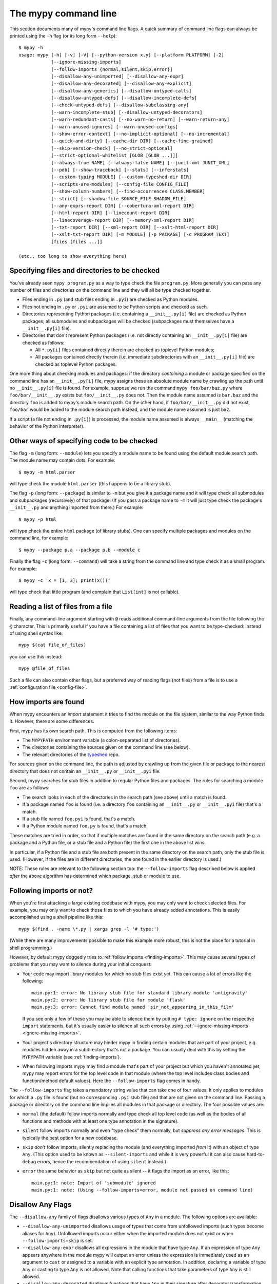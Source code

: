.. _command-line:

The mypy command line
=====================

This section documents many of mypy's command line flags.  A quick
summary of command line flags can always be printed using the ``-h``
flag (or its long form ``--help``)::

  $ mypy -h
  usage: mypy [-h] [-v] [-V] [--python-version x.y] [--platform PLATFORM] [-2]
              [--ignore-missing-imports]
              [--follow-imports {normal,silent,skip,error}]
              [--disallow-any-unimported] [--disallow-any-expr]
              [--disallow-any-decorated] [--disallow-any-explicit]
              [--disallow-any-generics] [--disallow-untyped-calls]
              [--disallow-untyped-defs] [--disallow-incomplete-defs]
              [--check-untyped-defs] [--disallow-subclassing-any]
              [--warn-incomplete-stub] [--disallow-untyped-decorators]
              [--warn-redundant-casts] [--no-warn-no-return] [--warn-return-any]
              [--warn-unused-ignores] [--warn-unused-configs]
              [--show-error-context] [--no-implicit-optional] [--no-incremental]
              [--quick-and-dirty] [--cache-dir DIR] [--cache-fine-grained]
              [--skip-version-check] [--no-strict-optional]
              [--strict-optional-whitelist [GLOB [GLOB ...]]]
              [--always-true NAME] [--always-false NAME] [--junit-xml JUNIT_XML]
              [--pdb] [--show-traceback] [--stats] [--inferstats]
              [--custom-typing MODULE] [--custom-typeshed-dir DIR]
              [--scripts-are-modules] [--config-file CONFIG_FILE]
              [--show-column-numbers] [--find-occurrences CLASS.MEMBER]
              [--strict] [--shadow-file SOURCE_FILE SHADOW_FILE]
              [--any-exprs-report DIR] [--cobertura-xml-report DIR]
              [--html-report DIR] [--linecount-report DIR]
              [--linecoverage-report DIR] [--memory-xml-report DIR]
              [--txt-report DIR] [--xml-report DIR] [--xslt-html-report DIR]
              [--xslt-txt-report DIR] [-m MODULE] [-p PACKAGE] [-c PROGRAM_TEXT]
              [files [files ...]]

  (etc., too long to show everything here)

Specifying files and directories to be checked
**********************************************

You've already seen ``mypy program.py`` as a way to type check the
file ``program.py``.  More generally you can pass any number of files
and directories on the command line and they will all be type checked
together.

- Files ending in ``.py`` (and stub files ending in ``.pyi``) are
  checked as Python modules.

- Files not ending in ``.py`` or ``.pyi`` are assumed to be Python
  scripts and checked as such.

- Directories representing Python packages (i.e. containing a
  ``__init__.py[i]`` file) are checked as Python packages; all
  submodules and subpackages will be checked (subpackages must
  themselves have a ``__init__.py[i]`` file).

- Directories that don't represent Python packages (i.e. not directly
  containing an ``__init__.py[i]`` file) are checked as follows:

  - All ``*.py[i]`` files contained directly therein are checked as
    toplevel Python modules;

  - All packages contained directly therein (i.e. immediate
    subdirectories with an ``__init__.py[i]`` file) are checked as
    toplevel Python packages.

One more thing about checking modules and packages: if the directory
*containing* a module or package specified on the command line has an
``__init__.py[i]`` file, mypy assigns these an absolute module name by
crawling up the path until no ``__init__.py[i]`` file is found.  For
example, suppose we run the command ``mypy foo/bar/baz.py`` where
``foo/bar/__init__.py`` exists but ``foo/__init__.py`` does not.  Then
the module name assumed is ``bar.baz`` and the directory ``foo`` is
added to mypy's module search path.  On the other hand, if
``foo/bar/__init__.py`` did not exist, ``foo/bar`` would be added to
the module search path instead, and the module name assumed is just
``baz``.

If a script (a file not ending in ``.py[i]``) is processed, the module
name assumed is always ``__main__`` (matching the behavior of the
Python interpreter).

Other ways of specifying code to be checked
*******************************************

The flag ``-m`` (long form: ``--module``) lets you specify a module
name to be found using the default module search path.  The module
name may contain dots.  For example::

  $ mypy -m html.parser

will type check the module ``html.parser`` (this happens to be a
library stub).

The flag ``-p`` (long form: ``--package``) is similar to ``-m`` but
you give it a package name and it will type check all submodules and
subpackages (recursively) of that package.  (If you pass a package
name to ``-m`` it will just type check the package's ``__init__.py``
and anything imported from there.)  For example::

  $ mypy -p html

will type check the entire ``html`` package (of library stubs). One can
specify multiple packages and modules on the command line, for example::

  $ mypy --package p.a --package p.b --module c

Finally the flag ``-c`` (long form: ``--command``) will take a string
from the command line and type check it as a small program.  For
example::

  $ mypy -c 'x = [1, 2]; print(x())'

will type check that little program (and complain that ``List[int]``
is not callable).

Reading a list of files from a file
***********************************

Finally, any command-line argument starting with ``@`` reads additional
command-line arguments from the file following the ``@`` character.
This is primarily useful if you have a file containing a list of files
that you want to be type-checked: instead of using shell syntax like::

  mypy $(cat file_of_files)

you can use this instead::

  mypy @file_of_files

Such a file can also contain other flags, but a preferred way of
reading flags (not files) from a file is to use a
:ref:`configuration file <config-file>`.


.. _finding-imports:

How imports are found
*********************

When mypy encounters an `import` statement it tries to find the module
on the file system, similar to the way Python finds it.
However, there are some differences.

First, mypy has its own search path.
This is computed from the following items:

- The ``MYPYPATH`` environment variable
  (a colon-separated list of directories).
- The directories containing the sources given on the command line
  (see below).
- The relevant directories of the
  `typeshed <https://github.com/python/typeshed>`_ repo.

For sources given on the command line, the path is adjusted by crawling
up from the given file or package to the nearest directory that does not
contain an ``__init__.py`` or ``__init__.pyi`` file.

Second, mypy searches for stub files in addition to regular Python files
and packages.
The rules for searching a module ``foo`` are as follows:

- The search looks in each of the directories in the search path
  (see above) until a match is found.
- If a package named ``foo`` is found (i.e. a directory
  ``foo`` containing an ``__init__.py`` or ``__init__.pyi`` file)
  that's a match.
- If a stub file named ``foo.pyi`` is found, that's a match.
- If a Python module named ``foo.py`` is found, that's a match.

These matches are tried in order, so that if multiple matches are found
in the same directory on the search path
(e.g. a package and a Python file, or a stub file and a Python file)
the first one in the above list wins.

In particular, if a Python file and a stub file are both present in the
same directory on the search path, only the stub file is used.
(However, if the files are in different directories, the one found
in the earlier directory is used.)

NOTE: These rules are relevant to the following section too:
the ``--follow-imports`` flag described below is applied *after* the
above algorithm has determined which package, stub or module to use.

.. _follow-imports:

Following imports or not?
*************************

When you're first attacking a large existing codebase with mypy, you
may only want to check selected files.  For example, you may only want
to check those files to which you have already added annotations.
This is easily accomplished using a shell pipeline like this::

  mypy $(find . -name \*.py | xargs grep -l '# type:')

(While there are many improvements possible to make this example more
robust, this is not the place for a tutorial in shell programming.)

However, by default mypy doggedly tries to :ref:`follow imports
<finding-imports>`.  This may cause several types of problems that you
may want to silence during your initial conquest:

- Your code may import library modules for which no stub files exist
  yet.  This can cause a lot of errors like the following::

    main.py:1: error: No library stub file for standard library module 'antigravity'
    main.py:2: error: No library stub file for module 'flask'
    main.py:3: error: Cannot find module named 'sir_not_appearing_in_this_film'

  If you see only a few of these you may be able to silence them by
  putting ``# type: ignore`` on the respective ``import`` statements,
  but it's usually easier to silence all such errors by using
  :ref:`--ignore-missing-imports <ignore-missing-imports>`.

- Your project's directory structure may hinder mypy in finding
  certain modules that are part of your project, e.g. modules hidden
  away in a subdirectory that's not a package.  You can usually deal
  with this by setting the ``MYPYPATH`` variable (see
  :ref:`finding-imports`).

- When following imports mypy may find a module that's part of your
  project but which you haven't annotated yet, mypy may report errors
  for the top level code in that module (where the top level includes
  class bodies and function/method default values).  Here the
  ``--follow-imports`` flag comes in handy.

The ``--follow-imports`` flag takes a mandatory string value that can
take one of four values.  It only applies to modules for which a
``.py`` file is found (but no corresponding ``.pyi`` stub file) and
that are not given on the command line.  Passing a package or
directory on the command line implies all modules in that package or
directory.  The four possible values are:

- ``normal`` (the default) follow imports normally and type check all
  top level code (as well as the bodies of all functions and methods
  with at least one type annotation in the signature).

- ``silent`` follow imports normally and even "type check" them
  normally, but *suppress any error messages*. This is typically the
  best option for a new codebase.

- ``skip`` *don't* follow imports, silently replacing the module (and
  everything imported *from* it) with an object of type ``Any``.
  (This option used to be known as ``--silent-imports`` and while it
  is very powerful it can also cause hard-to-debug errors, hence the
  recommendation of using ``silent`` instead.)

- ``error`` the same behavior as ``skip`` but not quite as silent --
  it flags the import as an error, like this::

    main.py:1: note: Import of 'submodule' ignored
    main.py:1: note: (Using --follow-imports=error, module not passed on command line)

.. _disallow-any:

Disallow Any Flags
******************

The ``--disallow-any`` family of flags disallows various types of ``Any`` in a module.
The following options are available:

- ``--disallow-any-unimported`` disallows usage of types that come from unfollowed imports
  (such types become aliases for ``Any``). Unfollowed imports occur either
  when the imported module does not exist or when ``--follow-imports=skip``
  is set.

- ``--disallow-any-expr`` disallows all expressions in the module that have type ``Any``.
  If an expression of type ``Any`` appears anywhere in the module
  mypy will output an error unless the expression is immediately
  used as an argument to ``cast`` or assigned to a variable with an
  explicit type annotation. In addition, declaring a variable of type ``Any``
  or casting to type ``Any`` is not allowed. Note that calling functions
  that take parameters of type ``Any`` is still allowed.

- ``--disallow-any-decorated`` disallows functions that have ``Any`` in their signature
  after decorator transformation.

- ``--disallow-any-explicit`` disallows explicit ``Any`` in type positions such as type
  annotations and generic type parameters.

- ``--disallow-any-generics`` disallows usage of generic types that do not specify explicit
  type parameters. Moreover, built-in collections (such as ``list`` and
  ``dict``) become disallowed as you should use their aliases from the typing
  module (such as ``List[int]`` and ``Dict[str, str]``).


Additional command line flags
*****************************

Here are some more useful flags:

.. _ignore-missing-imports:

- ``--ignore-missing-imports`` suppresses error messages about imports
  that cannot be resolved (see :ref:`follow-imports` for some examples).

- ``--no-strict-optional`` disables strict checking of ``Optional[...]``
  types and ``None`` values. With this option, mypy doesn't
  generally check the use of ``None`` values -- they are valid
  everywhere. See :ref:`no_strict_optional` for more about this feature.

  **Note:** Strict optional checking was enabled by default starting in
  mypy 0.600, and in previous versions it had to be explicitly enabled
  using ``--strict-optional`` (which is still accepted).

- ``--disallow-untyped-defs`` reports an error whenever it encounters
  a function definition without type annotations.

- ``--check-untyped-defs`` is less severe than the previous option --
  it type checks the body of every function, regardless of whether it
  has type annotations.  (By default the bodies of functions without
  annotations are not type checked.)  It will assume all arguments
  have type ``Any`` and always infer ``Any`` as the return type.

- ``--disallow-incomplete-defs`` reports an error whenever it
  encounters a partly annotated function definition.

- ``--disallow-untyped-calls`` reports an error whenever a function
  with type annotations calls a function defined without annotations.

- ``--disallow-untyped-decorators`` reports an error whenever a function
  with type annotations is decorated with a decorator without annotations.

.. _disallow-subclassing-any:

- ``--disallow-subclassing-any`` reports an error whenever a class
  subclasses a value of type ``Any``.  This may occur when the base
  class is imported from a module that doesn't exist (when using
  :ref:`--ignore-missing-imports <ignore-missing-imports>`) or is
  ignored due to :ref:`--follow-imports=skip <follow-imports>` or a
  ``# type: ignore`` comment on the ``import`` statement.  Since the
  module is silenced, the imported class is given a type of ``Any``.
  By default mypy will assume that the subclass correctly inherited
  the base class even though that may not actually be the case.  This
  flag makes mypy raise an error instead.

.. _incremental:

- Incremental mode enables a module cache, using results from
  previous runs to speed up type checking. Incremental mode can help
  when most parts of your program haven't changed since the previous
  mypy run.

  Incremental mode is the default and may be disabled with
  ``--no-incremental``.

- ``--cache-dir DIR`` is a companion flag to incremental mode, which
  specifies where the cache files are written.  By default this is
  ``.mypy_cache`` in the current directory.  While the cache is only
  read in incremental mode, it is written even in non-incremental
  mode, in order to "warm" the cache.  To disable writing the cache,
  use ``--cache-dir=/dev/null`` (UNIX) or ``--cache-dir=nul``
  (Windows).  Cache files belonging to a different mypy version are
  ignored.  This flag can be useful for controlling cache use when using
  :ref:`remote caching <remote-cache>`.

.. _quick-mode:

- ``--quick-and-dirty`` is an experimental, unsafe variant of
  :ref:`incremental mode <incremental>`.  Quick mode is faster than
  regular incremental mode, because it only re-checks modules that
  were modified since their cache file was last written (regular
  incremental mode also re-checks all modules that depend on one or
  more modules that were re-checked).  Quick mode is unsafe because it
  may miss problems caused by a change in a dependency.  Quick mode
  updates the cache, but regular incremental mode ignores cache files
  written by quick mode.

- ``--python-executable EXECUTABLE`` will have mypy collect type information
  from `PEP 561`_ compliant packages installed for the Python executable
  ``EXECUTABLE``. If not provided, mypy will use PEP 561 compliant packages
  installed for the Python executable running mypy. See
  :ref:`installed-packages` for more on making PEP 561 compliant packages.
  This flag will attempt to set ``--python-version`` if not already set.

- ``--python-version X.Y`` will make mypy typecheck your code as if it were
  run under Python version X.Y. Without this option, mypy will default to using
  whatever version of Python is running mypy. Note that the ``-2`` and
  ``--py2`` flags are aliases for ``--python-version 2.7``. See
  :ref:`version_and_platform_checks` for more about this feature. This flag
  will attempt to find a Python executable of the corresponding version to
  search for `PEP 561`_ compliant packages. If you'd like to disable this,
  see ``--no-site-packages`` below.

- ``--no-site-packages`` will disable searching for `PEP 561`_ compliant
  packages. This will also disable searching for a usable Python executable.
  Use this  flag if mypy cannot find a Python executable for the version of
  Python being checked, and you don't need to use PEP 561 typed packages.
  Otherwise, use ``--python-executable``.

- ``--platform PLATFORM`` will make mypy typecheck your code as if it were
  run under the given operating system. Without this option, mypy will
  default to using whatever operating system you are currently using. See
  :ref:`version_and_platform_checks` for more about this feature.

.. _always-true:

- ``--always-true NAME`` will treat all variables named ``NAME`` as
  compile-time constants that are always true.  May be repeated.

- ``--always-false NAME`` will treat all variables named ``NAME`` as
  compile-time constants that are always false.  May be repeated.

- ``--show-column-numbers`` will add column offsets to error messages,
  for example, the following indicates an error in line 12, column 9
  (note that column offsets are 0-based):

  .. code-block:: python

     main.py:12:9: error: Unsupported operand types for / ("int" and "str")

- ``--scripts-are-modules`` will give command line arguments that
  appear to be scripts (i.e. files whose name does not end in ``.py``)
  a module name derived from the script name rather than the fixed
  name ``__main__``.  This allows checking more than one script in a
  single mypy invocation.  (The default ``__main__`` is technically
  more correct, but if you have many scripts that import a large
  package, the behavior enabled by this flag is often more
  convenient.)

- ``--custom-typeshed-dir DIR`` specifies the directory where mypy looks for
  typeshed stubs, instead of the typeshed that ships with mypy.  This is
  primarily intended to make it easier to test typeshed changes before
  submitting them upstream, but also allows you to use a forked version of
  typeshed.

.. _config-file-flag:

- ``--config-file CONFIG_FILE`` causes configuration settings to be
  read from the given file.  By default settings are read from ``mypy.ini``
  or ``setup.cfg`` in the current directory, or ``.mypy.ini`` in the user home
  directory.  Settings override mypy's built-in defaults and command line flags
  can override settings. See :ref:`config-file` for the syntax of configuration
  files.

- ``--junit-xml JUNIT_XML`` will make mypy generate a JUnit XML test
  result document with type checking results. This can make it easier
  to integrate mypy with continuous integration (CI) tools.

- ``--find-occurrences CLASS.MEMBER`` will make mypy print out all
  usages of a class member based on static type information. This
  feature is experimental.

- ``--cobertura-xml-report DIR`` causes mypy to generate a Cobertura
  XML type checking coverage report.

- ``--warn-no-return`` causes mypy to generate errors for missing return
  statements on some execution paths. Mypy doesn't generate these errors
  for functions with ``None`` or ``Any`` return types. Mypy
  also currently ignores functions with an empty body or a body that is
  just ellipsis (``...``), since these can be valid as abstract methods.
  This option is on by default.

- ``--warn-return-any`` causes mypy to generate a warning when returning a value
  with type ``Any`` from a function declared with a non- ``Any`` return type.

- ``--strict`` mode enables all optional error checking flags.  You can see the
  list of flags enabled by strict mode in the full ``mypy -h`` output.

.. _shadow-file:

- ``--shadow-file SOURCE_FILE SHADOW_FILE``: when mypy is asked to typecheck
  ``SOURCE_FILE``, this makes it read from and typecheck the contents of
  ``SHADOW_FILE`` instead. However, diagnostics will continue to refer to
  ``SOURCE_FILE``. Specifying this argument multiple times
  (``--shadow-file X1 Y1 --shadow-file X2 Y2``)
  will allow mypy to perform multiple substitutions.

  This allows tooling to create temporary files with helpful modifications
  without having to change the source file in place. For example, suppose we
  have a pipeline that adds ``reveal_type`` for certain variables.
  This pipeline is run on ``original.py`` to produce ``temp.py``.
  Running ``mypy --shadow-file original.py temp.py original.py`` will then
  cause mypy to typecheck the contents of ``temp.py`` instead of  ``original.py``,
  but error messages will still reference ``original.py``.

.. _no-implicit-optional:

- ``--no-implicit-optional`` causes mypy to stop treating arguments
  with a ``None`` default value as having an implicit ``Optional[...]``
  type.

For the remaining flags you can read the full ``mypy -h`` output.

.. note::

   Command line flags are liable to change between releases.

.. _PEP 561: https://www.python.org/dev/peps/pep-0561/

.. _integrating-mypy:

Integrating mypy into another Python application
************************************************

It is possible to integrate mypy into another Python 3 application by
importing ``mypy.api`` and calling the ``run`` function with a parameter of type ``List[str]``, containing
what normally would have been the command line arguments to mypy.

Function ``run`` returns a ``Tuple[str, str, int]``, namely
``(<normal_report>, <error_report>, <exit_status>)``, in which ``<normal_report>``
is what mypy normally writes to ``sys.stdout``, ``<error_report>`` is what mypy
normally writes to ``sys.stderr`` and ``exit_status`` is the exit status mypy normally
returns to the operating system.

A trivial example of using the api is the following::

    import sys
    from mypy import api

    result = api.run(sys.argv[1:])

    if result[0]:
        print('\nType checking report:\n')
        print(result[0])  # stdout

    if result[1]:
        print('\nError report:\n')
        print(result[1])  # stderr

    print ('\nExit status:', result[2])
